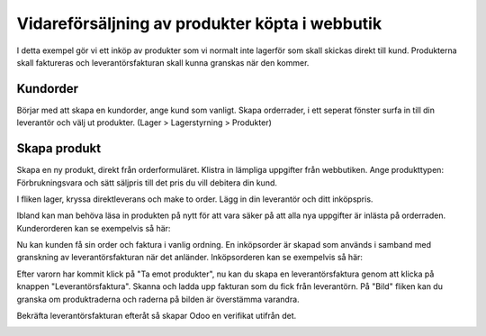 .. _salesindex:

=========================
Vidareförsäljning av produkter köpta i webbutik
=========================

I detta exempel gör vi ett inköp av produkter som vi normalt inte lagerför som skall skickas direkt till kund. Produkterna skall faktureras och leverantörsfakturan skall kunna granskas när den kommer.

Kundorder
---------

Börjar med att skapa en kundorder, ange kund som vanligt. Skapa orderrader, i ett seperat fönster surfa in till din leverantör och välj ut produkter. (Lager > Lagerstyrning > Produkter)

.. image:: dropshipping_new/inet.png
   :align: center

Skapa produkt
-------------

Skapa en ny produkt, direkt från orderformuläret. Klistra in lämpliga uppgifter från webbutiken. Ange produkttypen: Förbrukningsvara och sätt säljpris till det pris du vill debitera din kund.

.. image:: dropshipping_new/skapa_produkt_1.png
   :align: center

I fliken lager, kryssa direktleverans och make to order. Lägg in din leverantör och ditt inköpspris.

.. image:: dropshipping_new/skapa_produkt_2.png
   :align: center

Ibland kan man behöva läsa in produkten på nytt för att vara säker på att alla nya uppgifter är inlästa på orderraden.
Kunderorderen kan se exempelvis så här:

.. image:: dropshipping_new/kunderorder.png
   :align: center

Nu kan kunden få sin order och faktura i vanlig ordning. En inköpsorder är skapad som används i samband med granskning av leverantörsfakturan när det anländer.
Inköpsorderen kan se exempelvis så här:

.. image:: dropshipping_new/inkopsorder.png
   :align: center

Efter varorn har kommit klick på "Ta emot produkter", nu kan du skapa en leverantörsfaktura genom att klicka på knappen "Leverantörsfaktura".
Skanna och ladda upp fakturan som du fick från leverantörn. På "Bild" fliken kan du granska om produktraderna och raderna på bilden är överstämma varandra.

.. image:: dropshipping_new/leverantorsfaktura.png
   :align: center

Bekräfta leverantörsfakturan efteråt så skapar Odoo en verifikat utifrån det.

.. image:: dropshipping_new/verifikat.png
   :align: center
